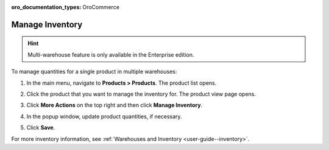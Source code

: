 :oro_documentation_types: OroCommerce

.. _doc--products--actions--manage-inventory:

Manage Inventory
================

.. hint:: Multi-warehouse feature is only available in the Enterprise edition.

To manage quantities for a single product in multiple warehouses:

1. In the main menu, navigate to **Products > Products**. The product list opens.
2. Click the product that you want to manage the inventory for. The product view page opens.
3. Click **More Actions** on the top right and then click **Manage Inventory**.
4. In the popup window, update product quantities, if necessary.

   .. image:: /user/img/products/products/manage_inventory_product_page.png
      :alt: Update product quantities in the popup dialog

5. Click **Save**.

For more inventory information, see :ref:`Warehouses and Inventory <user-guide--inventory>`.

